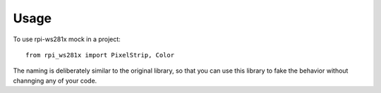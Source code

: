 =====
Usage
=====

To use rpi-ws281x mock in a project::

    from rpi_ws281x import PixelStrip, Color

The naming is deliberately similar to the original library, so that you can use this library to fake the behavior without channging any of your code.
